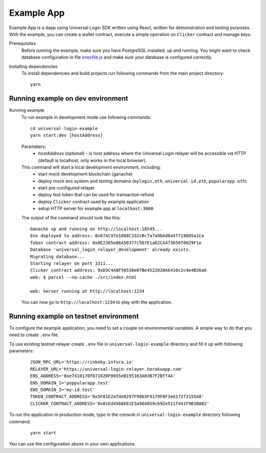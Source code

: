 .. _example:

Example App
===========

Example App is a dapp using Universal Login SDK written using React, written for demonstration and testing purposes.
With the example, you can create a wallet contract, execute a simple operation on ``Clicker`` contract and manage keys.

Prerequisites
  Before running the example, make sure you have PostgreSQL installed, up and running.
  You might want to check database configuration in file `knexfile.js <https://github.com/UniversalLogin/UniversalLoginSDK/blob/master/universal-login-example/src/relayer/knexfile.js>`_ and make sure your database is configured correctly.

Installing dependencies
  To install dependencies and build projects run following commands from the main project directory:

  ::

    yarn

Running example on dev environment
----------------------------------

Running example
  To run example in development mode use following commands:

  ::

    cd universal-login-example
    yarn start:dev [hostAddress]

  Parameters:
    - *hostAddress* (optional) - is host address where the Universal Login relayer will be accessible via HTTP (default is localhost, only works in the local browser).

  This command will start a local development environment, including:
    - start mock development blockchain (ganache)
    - deploy mock ens system and testing domains (``mylogin.eth``, ``universal-id.eth``, ``popularapp.eth``)
    - start pre-configured relayer
    - deploy test token that can be used for transaction refund
    - deploy ``Clicker`` contract used by example application
    - setup HTTP server for example app at ``localhost:3000``

  The output of the command should look like this:

  ::

    Ganache up and running on http://localhost:18545...
    Ens deployed to address: 0x67AC97e1088C332cBc7a7a9bAd8a4f7196D5a1Ce
    Token contract address: 0x0E2365e86A50377c567E1a62CA473656f0029F1e
    Database 'universal_login_relayer_development' already exists.
    Migrating database...
    Starting relayer on port 3311...
    Clicker contract address: 0xD3C4A8F56538e07Be4522D20A6410c2c4e4B26a6
    web: $ parcel --no-cache ./src/index.html

    web: Server running at http://localhost:1234

  You can now go to ``http://localhost:1234`` to play with the application.


Running example on testnet environment
--------------------------------------

To configure the example application, you need to set a couple on environmental variables.
A simple way to do that you need to create ``.env`` file.

To use existing testnet relayer create ``.env`` file in ``universal-login-example`` directory and fill it up with following parameters:

  ::

    JSON_RPC_URL='https://rinkeby.infura.io'
    RELAYER_URL='https://universal-login-relayer.herokuapp.com'
    ENS_ADDRESS='0xe7410170f87102DF0055eB195163A03B7F2Bff4A'
    ENS_DOMAIN_1='poppularapp.test'
    ENS_DOMAIN_2='my-id.test'
    TOKEN_CONTRACT_ADDRESS='0x5F81E2afde8297F90b3F9179F8F3eA172f3155A8'
    CLICKER_CONTRACT_ADDRESS='0x01Ed4566E61E3a964059c692e511f441F9B3B8B2'



To run the application in production mode, type in the console in ``universal-login-example`` directory following command:

  ::

    yarn start

You can use the configuration above in your own applications.
